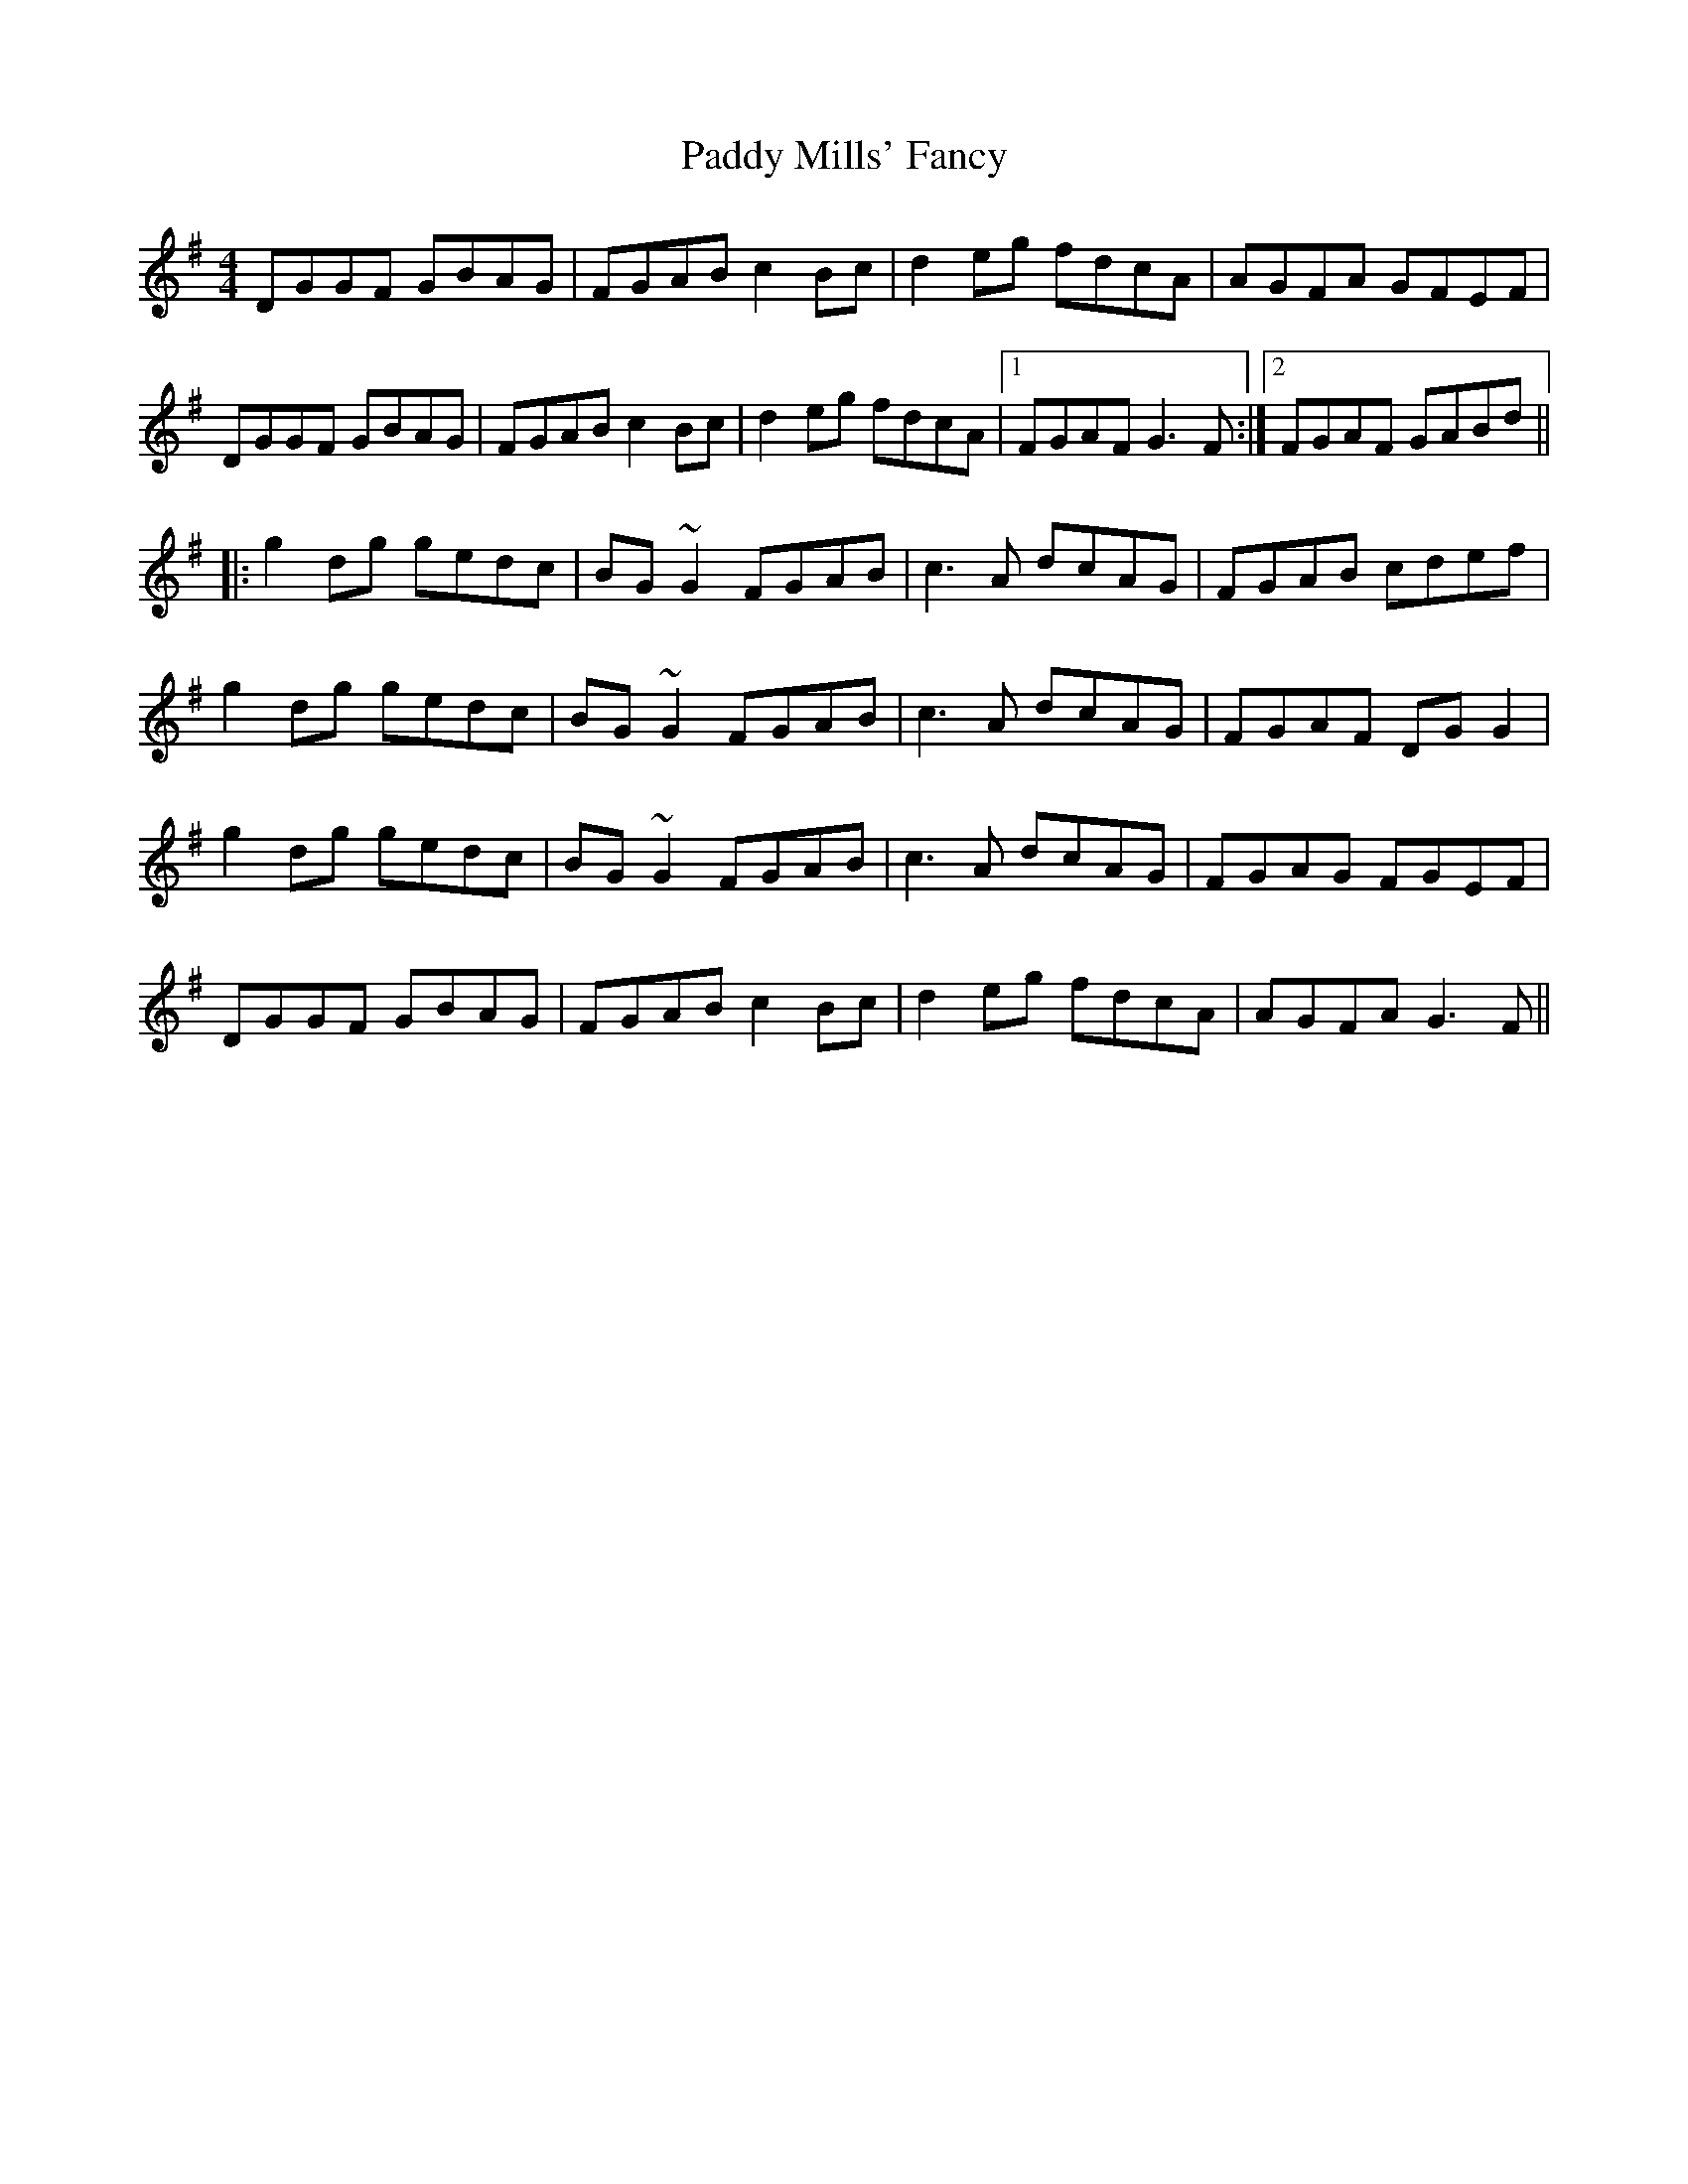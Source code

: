 X: 31343
T: Paddy Mills' Fancy
R: reel
M: 4/4
K: Gmajor
DGGF GBAG|FGAB c2Bc|d2eg fdcA|AGFA GFEF|
DGGF GBAG|FGAB c2Bc|d2eg fdcA|1 FGAF G3F:|2 FGAF GABd||
|:g2dg gedc|BG~G2 FGAB|c3A dcAG|FGAB cdef|
g2dg gedc|BG~G2 FGAB|c3A dcAG|FGAF DGG2|
g2dg gedc|BG~G2 FGAB|c3A dcAG|FGAG FGEF|
DGGF GBAG|FGAB c2Bc|d2eg fdcA|AGFA G3F||

